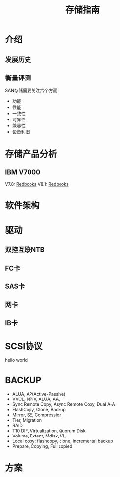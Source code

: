 #+Title: 存储指南

* 介绍
** 发展历史

** 衡量评测
SAN存储需要关注六个方面:
- 功能
- 性能
- 一致性
- 可靠性
- 兼容性
- 设备利旧

* 存储产品分析
** IBM V7000
V7.8: [[http://www.redbooks.ibm.com/abstracts/sg247938.html?Open][Redbooks]]
V8.1: [[http://www.redbooks.ibm.com/Redbooks.nsf/RedpieceAbstracts/sg247938.html?Open][Redbooks]]

* 软件架构
* 驱动
** 双控互联NTB
** FC卡
** SAS卡
** 网卡
** IB卡

* SCSI协议
hello world
* BACKUP
- ALUA, AP(Active-Passive)
- VVOL, NPIV, ALUA, AA, 
- Sync Remote Copy, Async Remote Copy, Dual A-A
- FlashCopy, Clone, Backup
- Mirror, SE, Compression
- Tier, Migration
- RAID
- T10 DIF, Virtualization, Quorum Disk
- Volume, Extent, Mdisk, VL, 
- Local copy: flashcopy, clone, incremental backup
- Prepare, Copying, Full copied
* 方案
** 
